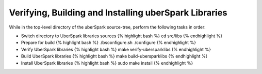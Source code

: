 Verifying, Building and Installing uberSpark Libraries
======================================================

While in the top-level directory of the uberSpark source-tree, perform
the following tasks in order:

-  Switch directory to UberSpark libraries sources {% highlight bash %}
   cd src/libs {% endhighlight %}

-  Prepare for build {% highlight bash %} ./bsconfigure.sh ./configure
   {% endhighlight %}

-  Verify UberSpark libraries {% highlight bash %} make
   verify-ubersparklibs {% endhighlight %}

-  Build UberSpark libraries {% highlight bash %} make
   build-ubersparklibs {% endhighlight %}

-  Install UberSpark libraries {% highlight bash %} sudo make install {%
   endhighlight %}

.. raw:: html

   <hr>
